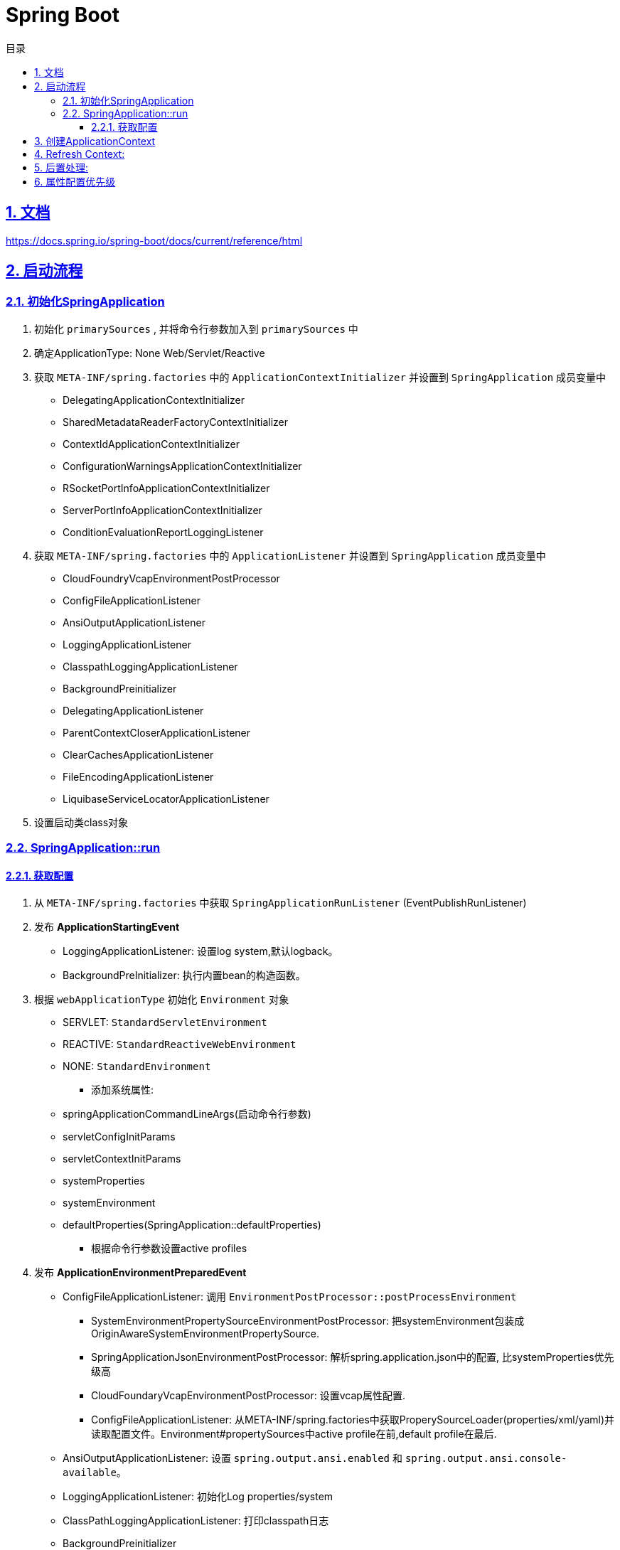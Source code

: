 = Spring Boot
:icons: font
:source-highlighter: highlightjs
:highlightjs-theme: idea
:sectlinks:
:sectnums:
:stem:
:toc: left
:toclevels: 3
:toc-title: 目录
:tabsize: 4
:docinfo: shared

== 文档

https://docs.spring.io/spring-boot/docs/current/reference/html[window="_blank"]

== 启动流程

=== 初始化SpringApplication

. 初始化 `primarySources` , 并将命令行参数加入到 `primarySources` 中
. 确定ApplicationType: None Web/Servlet/Reactive
. 获取 `META-INF/spring.factories` 中的 `ApplicationContextInitializer` 并设置到 `SpringApplication` 成员变量中
* DelegatingApplicationContextInitializer
* SharedMetadataReaderFactoryContextInitializer
* ContextIdApplicationContextInitializer
* ConfigurationWarningsApplicationContextInitializer
* RSocketPortInfoApplicationContextInitializer
* ServerPortInfoApplicationContextInitializer
* ConditionEvaluationReportLoggingListener
. 获取 `META-INF/spring.factories` 中的 `ApplicationListener` 并设置到 `SpringApplication` 成员变量中
* CloudFoundryVcapEnvironmentPostProcessor
* ConfigFileApplicationListener
* AnsiOutputApplicationListener
* LoggingApplicationListener
* ClasspathLoggingApplicationListener
* BackgroundPreinitializer
* DelegatingApplicationListener
* ParentContextCloserApplicationListener
* ClearCachesApplicationListener
* FileEncodingApplicationListener
* LiquibaseServiceLocatorApplicationListener
. 设置启动类class对象

=== SpringApplication::run

==== 获取配置

. 从 `META-INF/spring.factories` 中获取 `SpringApplicationRunListener` (EventPublishRunListener)
. 发布 *ApplicationStartingEvent*
* LoggingApplicationListener: 设置log system,默认logback。
* BackgroundPreInitializer: 执行内置bean的构造函数。
. 根据 `webApplicationType` 初始化 `Environment` 对象
** SERVLET: `StandardServletEnvironment`
** REACTIVE: `StandardReactiveWebEnvironment`
** NONE: `StandardEnvironment`
* 添加系统属性:
** springApplicationCommandLineArgs(启动命令行参数)
** servletConfigInitParams
** servletContextInitParams
** systemProperties
** systemEnvironment
** defaultProperties(SpringApplication::defaultProperties)
- 根据命令行参数设置active profiles
. 发布 *ApplicationEnvironmentPreparedEvent*
* ConfigFileApplicationListener: 调用 `EnvironmentPostProcessor::postProcessEnvironment`
** SystemEnvironmentPropertySourceEnvironmentPostProcessor: 把systemEnvironment包装成OriginAwareSystemEnvironmentPropertySource.
** SpringApplicationJsonEnvironmentPostProcessor: 解析spring.application.json中的配置, 比systemProperties优先级高
** CloudFoundaryVcapEnvironmentPostProcessor: 设置vcap属性配置.
** ConfigFileApplicationListener: 从META-INF/spring.factories中获取ProperySourceLoader(properties/xml/yaml)并读取配置文件。Environment#propertySources中active profile在前,default profile在最后.
* AnsiOutputApplicationListener: 设置 `spring.output.ansi.enabled` 和 `spring.output.ansi.console-available`。
* LoggingApplicationListener: 初始化Log properties/system
* ClassPathLoggingApplicationListener: 打印classpath日志

* BackgroundPreinitializer

* DelegatingApplicationListener: 调用 `context.listener.classes` 中listener。

* FileEncodingApplicationListener。

. bindToSpringApplication: 包装Environment的propertySources为ConfigurationPropertySourcesPropertySource(名为configurationProperties)。

. 打印banner日志。

== 创建ApplicationContext

. 根据ApplicationType创建对应的context

* Servlet: `AnnotationConfigServletWebServerApplicationContext`
* Reactive: `AnnotationConfigReactiveWebServerApplicationContext`
* None-Web: `AnnotationConfigApplicationContext`

. BeanUtils#instantiateClass。

. 初始化AnnotatedBeanDefinitionReader:

.. 设置BeanFactory属性:
* AnnotationAwareOrderComparator
* ContextAnnotationAutowireCandidateResolver
.. 注册spring内置BeanFactoryPostProcessor:
* ConfigurationClassPostProcessor
* AutowiredAnnotationBeanPostProcessor
* RequiredAnnoationBeanPostProcessor
* CommonAnnotationBeanPostProcessor
* PersistenceAnnotationBeanPostProcessor
* EventListenerMethodProcessor
* DefaultEventListenerFactory

. 初始化ClassPathBeanDefinitionReader:

   将@Component @Named @ManagedBean识别为bean.

. 调用ApplicationContextInitializer#initialize:

* DelegatingApplicationContextInitializer: 调用 ```context.initializer.classes```#initialize。
* ContextIdApplicationContextInitializer: 设置ApplicationContext的Id为 ```spring.application.name || "application"```。
* ConfigurationWarningsApplicationContextInitializer: 注册 ```ConfigurationWarningsPostProcessor.```
* ServerPortInfoApplicationContextInitializer: 将自己添加到context的ApplicationListener中。
* SharedMetadataReaderFactoryContextInitializer: 注册```CachingMetadataReaderFactoryPostProcessor.```
* ConditionEvalutionReportLoggingListener: 添加 ```ConfidtionEvalutionReportListener ```。

. 打印启动日志。

. 注册启动类BeanDefinition到BeanFactory中。

. 将SpringApplication中的listener添加到ApplicationContext中。

. 发布**ApplicationPreparedEvent:**

* ConfigFileApplicationListener: 注册 ```PropertySourceOrderingPostProcessor.```
* LoggingApplicationListener: 注册 ```LoggingSystem.```

== Refresh Context:

. prepareRefresh: 清空Scanner缓存。
. prepareBeanFactory:

* 设置ClassLoader/SPEL/ResourceEditorRegistrar属性。
* 注册```ApplicationContextAwarePostProcessor/ApplicationListenerDetector```。
* 注册EnvironmentBean:
** environment
** systemEnvironment
** systemProperties
. postPrcoessBeanFactory: 注册```WebApplicationContextServletContextAwareProcessor```
. invokeBeanFactoryPostProcessors: 按PriorityOrdered/Ordered/noneOrdered顺序调用```BeanDefinitionRegistry#postProcessBeanDefinitionRegistry&&postProcessBeanFactory```, 再按顺序调用```BeanFactoryPostProcessor#postProcessBeanFactory```
* ConfigurationWarningsPostProcessor: 检查扫描的包路径是否存在并不以org/org.springframework开头
* CachingMetadataReaderFactoryPostProcessor:
** 注册 ```SharedMetadataReaderFactoryBean```
** 设置ConfigurationClassPostProcessor的metadataReaderFactory为`SharedMetadataReaderFactoryBean`
* ConfigurationClassPostProcessor:
** 扫描并注册BeanDefinition。
** 注册```ImportAwareBeanPostProcessor```
** 为Configuration类创建CGLIB代理。
* PropertySourceOrderingPostProcessor:将defaultProperties优先级调至最低。
* ProperttSourcesPlaceHolderConfigurer: 替换${...}。
* ConfigurationBeanMetaData: 获取所有的bean method。
* PreserverErrorControllerTargetClassPostProcessor: 设置basicErrorController为CGLIB代理。
. registerBeanPostProcessors: 设置beanPostProcessors属性。
. initMessageSource: 注册messageSource bean为```DelegatingMessageSource```。
. initApplicationEventMulticaster: 注册applicationEventMulticaster为 ```SimpleApplicationEventMulticaster```。
. onRefresh: 创建webserver,将 `servletContext` 设置到 `servletContextInitParams` 中。
. registerListeners: 设置```applicationEventMulticaster``` 的applicationListener(Bean)属性。
. finishBeanFactoryInitialization: 初始化Singleton的BeanDefinition。
. finishRefresh:
* 注册lifeCycleProcessor bean 为 ```DefaultLifeCycleProcessor```。
* 调用实现了SmartLifeCycle接口的bean的start方法。
* 发布**ContextRefreshedEvent**。
* start webServer。
* 发布**ServletWebServerInitializedEvent**。
. reset cache。

== 后置处理:

. 发布**ApplicationStartedEvent**。
. 调用```ApplicationRunner和CommandLineRunner```。
. 发布**ApplicationReadyEvent**。

== 属性配置优先级

. Devtools global settings properties on your home directory (~/.spring-boot-devtools.properties when devtools is active).
. @TestPropertySource annotations on your tests.
. @SpringBootTest#properties annotation attribute on your tests.
. Command line arguments.
. Properties from SPRING_APPLICATION_JSON (inline JSON embedded in an environment variable or system property).
. ServletConfig init parameters.
. ServletContext init parameters.
. JNDI attributes from java:comp/env.
. Java System properties (System.getProperties()).
. OS environment variables.
. A RandomValuePropertySource that has properties only in random.*.
. Profile-specific application properties outside of your packaged jar (application-{profile}.properties and YAML variants).
. Profile-specific application properties packaged inside your jar (application-{profile}.properties and YAML variants).
. Application properties outside of your packaged jar (application.properties and YAML variants).
. Application properties packaged inside your jar (application.properties and YAML variants).
. @PropertySource annotations on your @Configuration classes.
. Default properties (specified by setting SpringApplication.setDefaultProperties).
